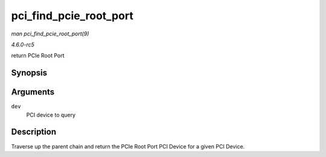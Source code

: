 .. -*- coding: utf-8; mode: rst -*-

.. _API-pci-find-pcie-root-port:

=======================
pci_find_pcie_root_port
=======================

*man pci_find_pcie_root_port(9)*

*4.6.0-rc5*

return PCIe Root Port


Synopsis
========

.. c:function:: struct pci_dev * pci_find_pcie_root_port( struct pci_dev * dev )

Arguments
=========

``dev``
    PCI device to query


Description
===========

Traverse up the parent chain and return the PCIe Root Port PCI Device
for a given PCI Device.


.. ------------------------------------------------------------------------------
.. This file was automatically converted from DocBook-XML with the dbxml
.. library (https://github.com/return42/sphkerneldoc). The origin XML comes
.. from the linux kernel, refer to:
..
.. * https://github.com/torvalds/linux/tree/master/Documentation/DocBook
.. ------------------------------------------------------------------------------
